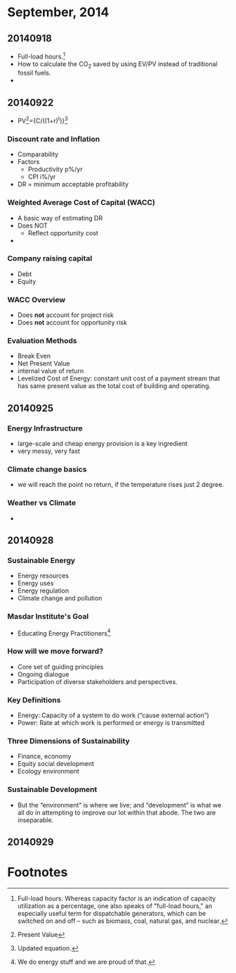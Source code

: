 * September, 2014

** 20140918
    - Full-load hours.[fn:1]
    - How to calculate the CO_2 saved by using EV/PV instead of
      traditional fossil fuels.
    - 

** 20140922
   - PV[fn:2]={C/((1+r)^t)}[fn:3]

*** Discount rate and Inflation
    - Comparability
    - Factors
      - Productivity p%/yr
      - CPI i%/yr
    - DR = minimum acceptable profitability

*** Weighted Average Cost of Capital (WACC)
    - A basic way of estimating DR
    - Does NOT
      - Reflect opportunity cost
    - 

*** Company raising capital
    - Debt
    - Equity

*** WACC Overview
    - Does *not* account for project risk
    - Does *not* account for opportunity risk

*** Evaluation Methods
    - Break Even
    - Net Present Value
    - internal value of return
    - Levelized Cost of Energy: constant unit cost of a payment
      stream that has same present value as the total cost of
      building and operating.

** 20140925

*** Energy Infrastructure
    - large-scale and cheap energy provision is a key ingredient
    - very messy, very fast

*** Climate change basics
    - we will reach the point no return, if the temperature rises just
      2 degree.

*** Weather vs Climate
    - 


** 20140928

*** Sustainable Energy
    - Energy resources
    - Energy uses
    - Energy regulation
    - Climate change and pollution

*** Masdar Institute's Goal
    - Educating Energy Practitioners[fn:4]

*** How will we move forward?
    - Core set of guiding principles
    - Ongoing dialogue
    - Participation of diverse stakeholders and perspectives.

*** Key Definitions
    - Energy: Capacity of a system to do work (“cause external
      action”)
    - Power: Rate at which work is performed or energy is transmitted

*** Three Dimensions of Sustainability
    - Finance, economy
    - Equity social development
    - Ecology environment

*** Sustainable Development
    - But the “environment” is where we live; and “development” is
      what we all do in attempting to improve our lot within that
      abode. The two are inseparable.

** 20140929

*** 








* Footnotes

[fn:1] Full-load hours: Whereas capacity factor is an indication of
capacity utilization as a percentage, one also speaks of "full-load
hours," an especially useful term for dispatchable generators, which
can be switched on and off – such as biomass, coal, natural gas, and
nuclear.  

[fn:2] Present Value

[fn:3] Updated equation. 

[fn:4] We do energy stuff and we are proud of that.


